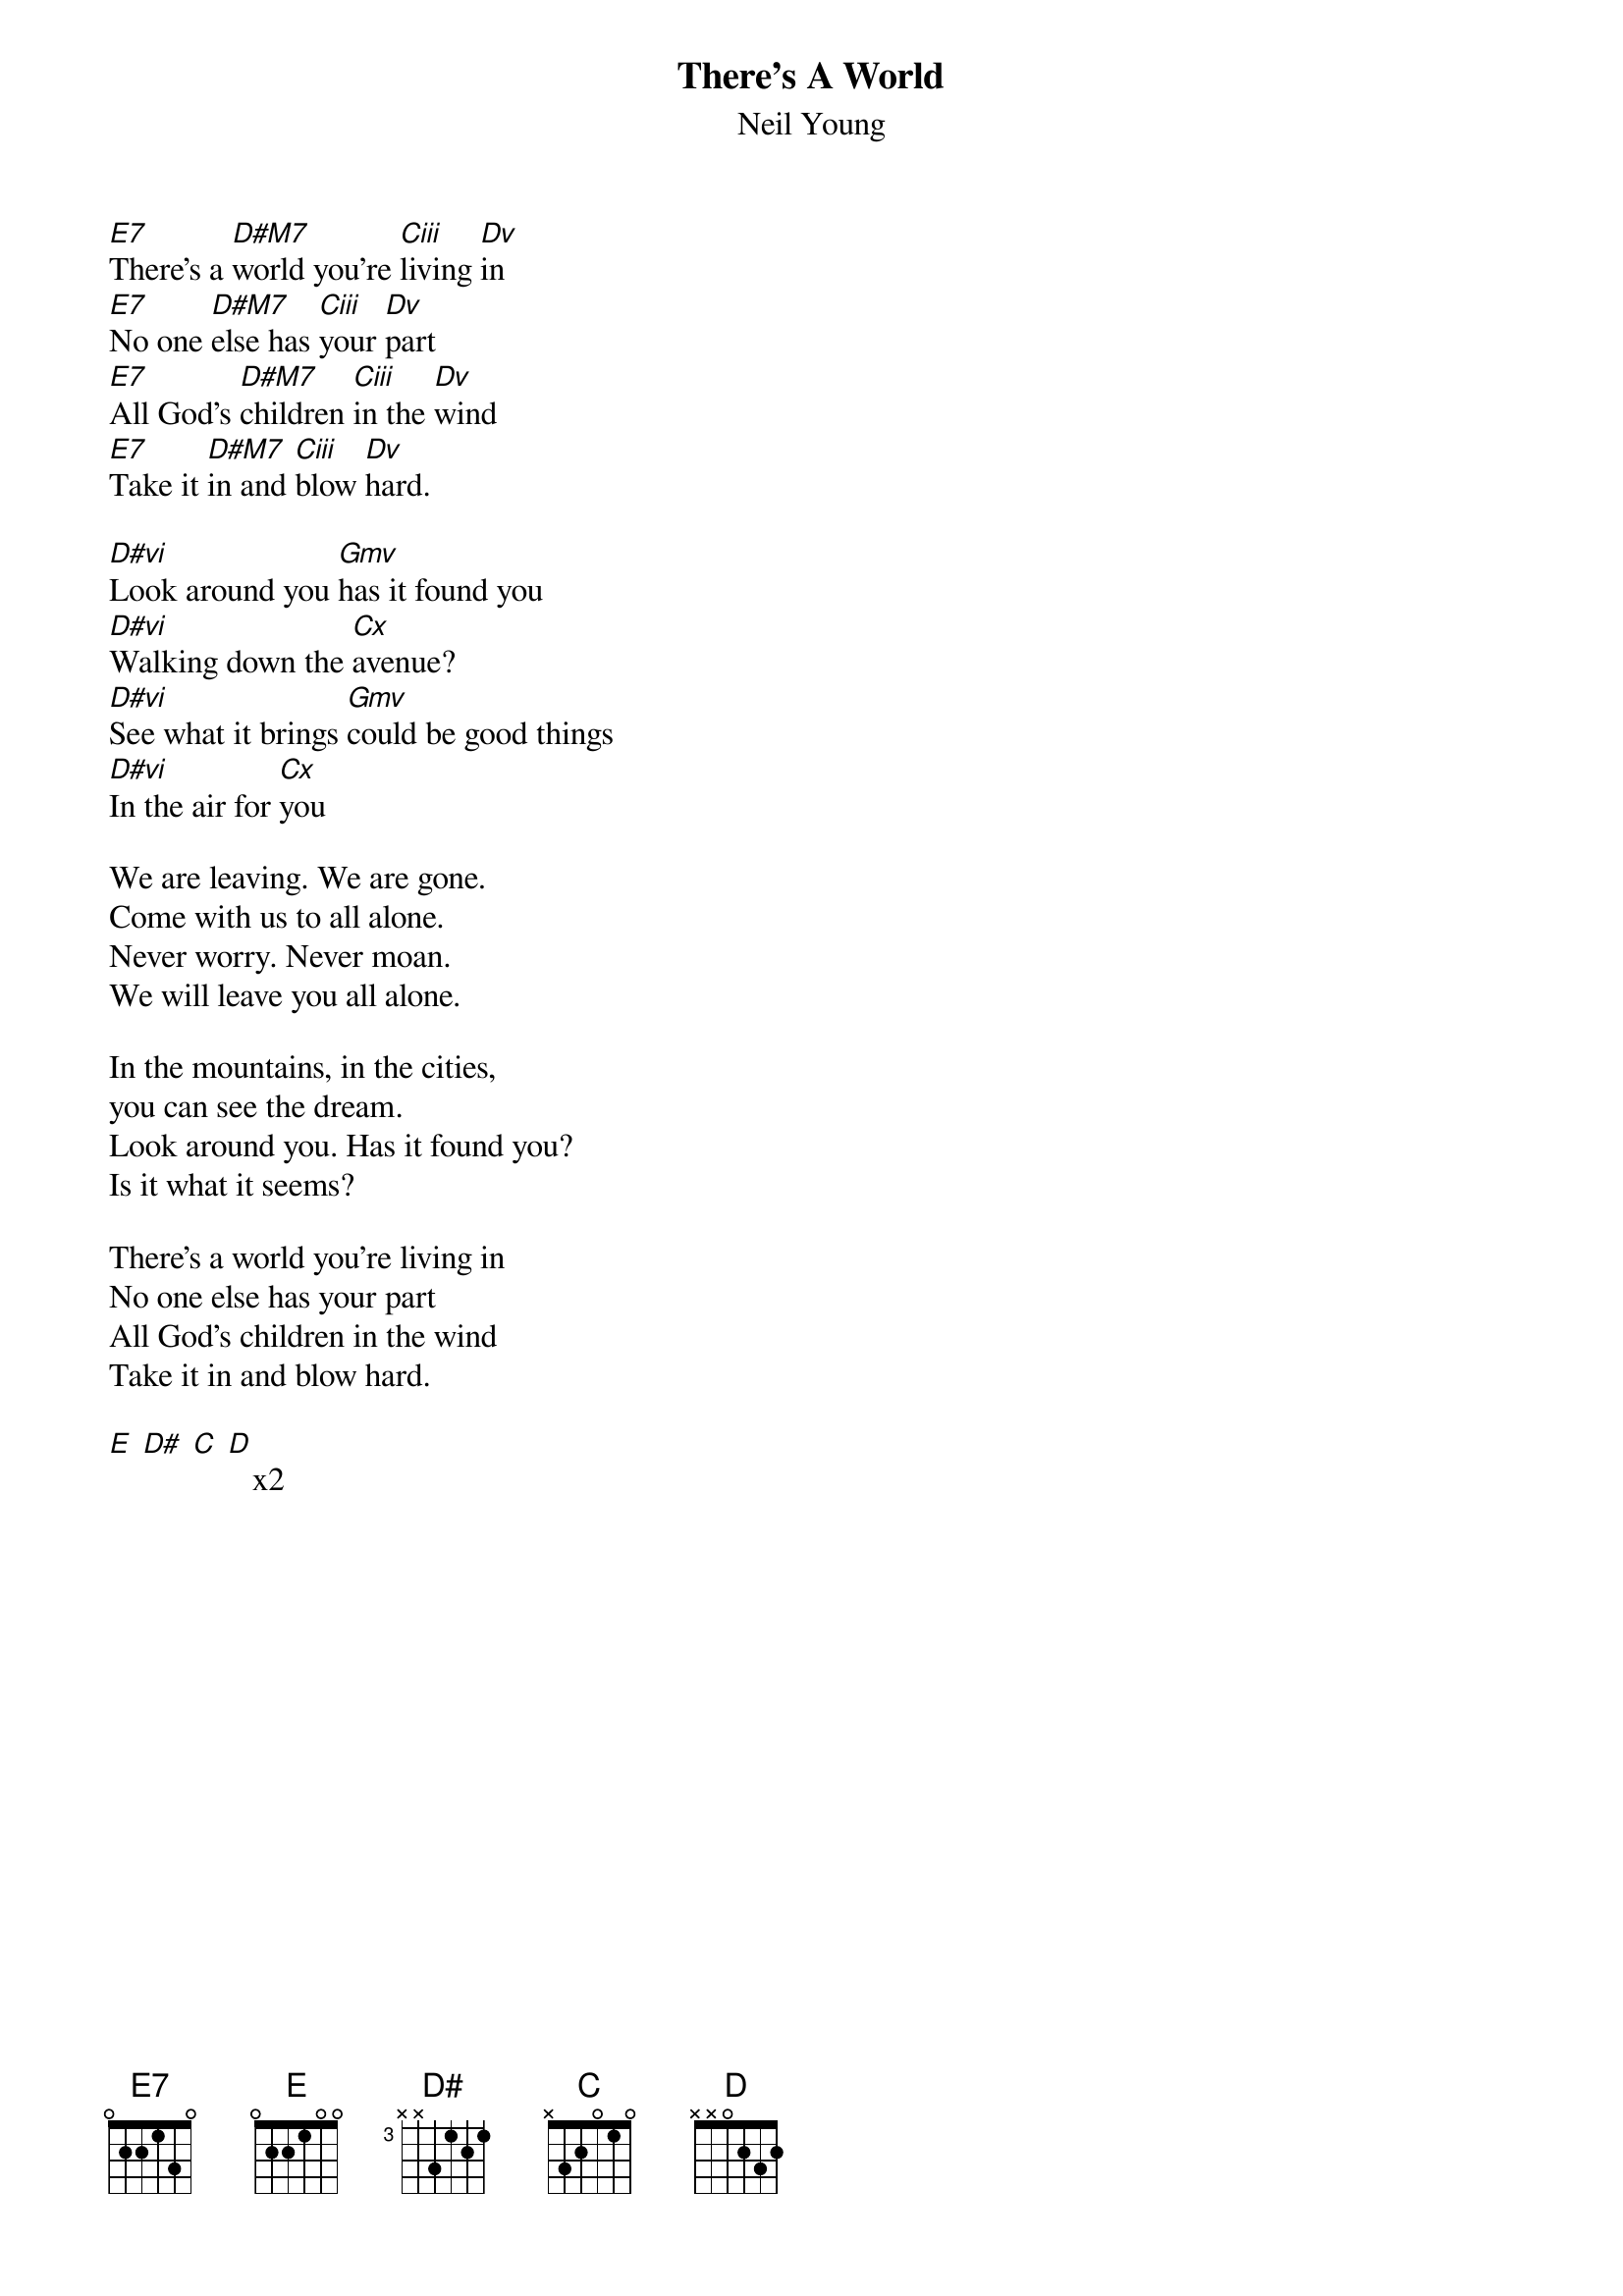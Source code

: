 {t:There's A World} 
{st:Neil Young}
#
[E7]There's a [D#M7]world you're [Ciii]living [Dv]in
[E7]No one [D#M7]else has [Ciii]your [Dv]part
[E7]All God's [D#M7]children [Ciii]in the [Dv]wind
[E7]Take it [D#M7]in and [Ciii]blow [Dv]hard.

[D#vi]Look around you [Gmv]has it found you
[D#vi]Walking down the [Cx]avenue?
[D#vi]See what it brings [Gmv]could be good things
[D#vi]In the air for [Cx]you

We are leaving. We are gone.
Come with us to all alone.
Never worry. Never moan.
We will leave you all alone.

In the mountains, in the cities,
you can see the dream.
Look around you. Has it found you?
Is it what it seems?

There's a world you're living in
No one else has your part
All God's children in the wind
Take it in and blow hard.

[E] [D#] [C] [D]   x2
